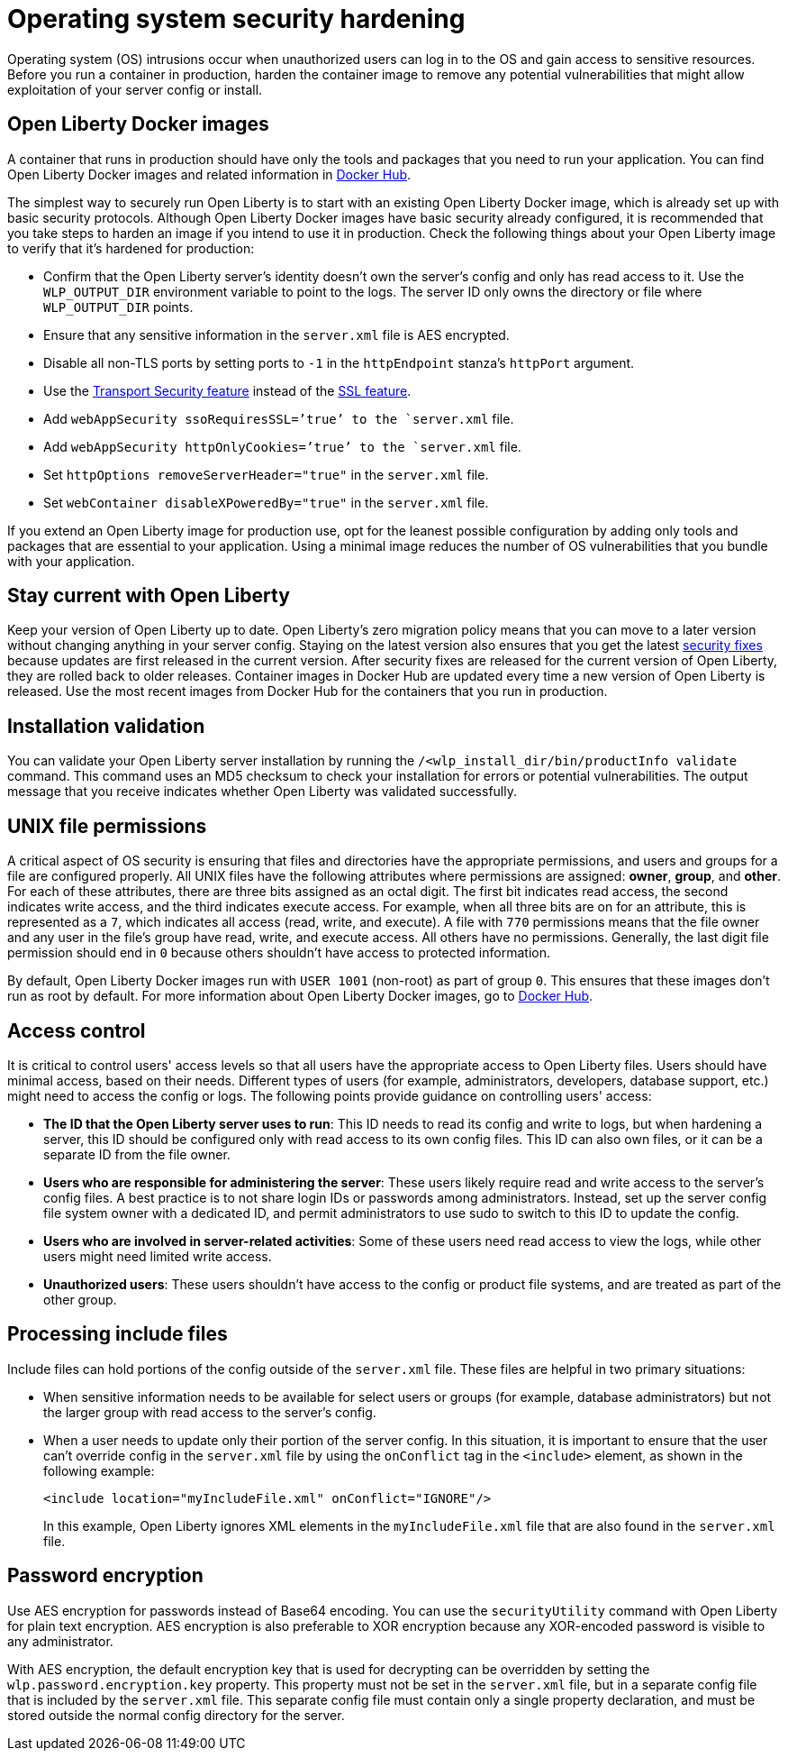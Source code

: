 // Copyright (c) 2020 IBM Corporation and others.
// Licensed under Creative Commons Attribution-NoDerivatives
// 4.0 International (CC BY-ND 4.0)
//   https://creativecommons.org/licenses/by-nd/4.0/
//
// Contributors:
//     IBM Corporation
//
:page-description: Before you run a container in production, harden the container image to remove any potential vulnerabilities that might allow exploitation of your server config or install.
:seo-title: Operating system security hardening
:seo-description: Before you run a container in production, harden the container image to remove any potential vulnerabilities that might allow exploitation of your server config or install.
:page-layout: general-reference
:page-type: general
= Operating system security hardening

Operating system (OS) intrusions occur when unauthorized users can log in to the OS and gain access to sensitive resources.
Before you run a container in production, harden the container image to remove any potential vulnerabilities that might allow exploitation of your server config or install.

== Open Liberty Docker images
A container that runs in production should have only the tools and packages that you need to run your application. You can find Open Liberty Docker images and related information in link:https://hub.docker.com/_/open-liberty[Docker Hub].

The simplest way to securely run Open Liberty is to start with an existing Open Liberty Docker image, which is already set up with basic security protocols.
Although Open Liberty Docker images have basic security already configured, it is recommended that you take steps to harden an image if you intend to use it in production.
Check the following things about your Open Liberty image to verify that it's hardened for production:

* Confirm that the Open Liberty server's identity doesn't own the server's config and only has read access to it.
Use the `WLP_OUTPUT_DIR` environment variable to point to the logs.
The server ID only owns the directory or file where `WLP_OUTPUT_DIR` points.
* Ensure that any sensitive information in the `server.xml` file is AES encrypted.
* Disable all non-TLS ports by setting ports to `-1` in the `httpEndpoint` stanza's `httpPort` argument.
* Use the link:/docs/ref/feature/#transportSecurity.html[Transport Security feature] instead of the link:/docs/ref/feature/#ssl.html[SSL feature].
* Add `webAppSecurity ssoRequiresSSL=’true’ to the `server.xml` file.
* Add `webAppSecurity httpOnlyCookies=’true’ to the `server.xml` file.
* Set `httpOptions removeServerHeader="true"` in the `server.xml` file.
* Set `webContainer disableXPoweredBy="true"` in the `server.xml` file.

If you extend an Open Liberty image for production use, opt for the leanest possible configuration by adding only tools and packages that are essential to your application.
Using a minimal image reduces the number of OS vulnerabilities that you bundle with your application.

== Stay current with Open Liberty
Keep your version of Open Liberty up to date.
Open Liberty's zero migration policy means that you can move to a later version without changing anything in your server config.
Staying on the latest version also ensures that you get the latest link:/docs/ref/general/#security-vulnerabilities.html[security fixes] because updates are first released in the current version.
After security fixes are released for the current version of Open Liberty, they are rolled back to older releases.
Container images in Docker Hub are updated every time a new version of Open Liberty is released.
Use the most recent images from Docker Hub for the containers that you run in production.

== Installation validation
You can validate your Open Liberty server installation by running the `/<wlp_install_dir/bin/productInfo validate` command.
This command uses an MD5 checksum to check your installation for errors or potential vulnerabilities.
The output message that you receive indicates whether Open Liberty was validated successfully.

== UNIX file permissions
A critical aspect of OS security is ensuring that files and directories have the appropriate permissions, and users and groups for a file are configured properly.
All UNIX files have the following attributes where permissions are assigned: *owner*, *group*, and *other*.
For each of these attributes, there are three bits assigned as an octal digit.
The first bit indicates read access, the second indicates write access, and the third indicates execute access.
For example, when all three bits are on for an attribute, this is represented as a `7`, which indicates all access (read, write, and execute).
A file with `770` permissions means that the file owner and any user in the file's group have read, write, and execute access. All others have no permissions.
Generally, the last digit file permission should end in `0` because others shouldn't have access to protected information.

By default, Open Liberty Docker images run with `USER 1001` (non-root) as part of group `0`.
This ensures that these images don't run as root by default.
For more information about Open Liberty Docker images, go to link:https://hub.docker.com/_/open-liberty[Docker Hub].

== Access control
It is critical to control users' access levels so that all users have the appropriate access to Open Liberty files.
Users should have minimal access, based on their needs.
Different types of users (for example, administrators, developers, database support, etc.) might need to access the config or logs.
The following points provide guidance on controlling users' access:

* *The ID that the Open Liberty server uses to run*:
This ID needs to read its config and write to logs, but when hardening a server, this ID should be configured only with read access to its own config files.
This ID can also own files, or it can be a separate ID from the file owner.

* *Users who are responsible for administering the server*:
These users likely require read and write access to the server's config files.
A best practice is to not share login IDs or passwords among administrators.
Instead, set up the server config file system owner with a dedicated ID, and permit administrators to use sudo to switch to this ID to update the config.

* *Users who are involved in server-related activities*:
Some of these users need read access to view the logs, while other users might need limited write access.

* *Unauthorized users*:
These users shouldn't have access to the config or product file systems, and are treated as part of the other group.

== Processing include files
Include files can hold portions of the config outside of the `server.xml` file.
These files are helpful in two primary situations:

* When sensitive information needs to be available for select users or groups (for example, database administrators) but not the larger group with read access to the server's config.
* When a user needs to update only their portion of the server config.
In this situation, it is important to ensure that the user can't override config in the `server.xml` file by using the `onConflict` tag in the `<include>` element, as shown in the following example:
+
[source,xml]
----
<include location="myIncludeFile.xml" onConflict="IGNORE"/>
----
+
In this example, Open Liberty ignores XML elements in the `myIncludeFile.xml` file that are also found in the  `server.xml` file.

== Password encryption
Use AES encryption for passwords instead of Base64 encoding.
You can use the `securityUtility` command with Open Liberty for plain text encryption.
AES encryption is also preferable to XOR encryption because any XOR-encoded password is visible to any administrator.
// Insert an embedded link to the `securityUtility` command topic when it's complete

With AES encryption, the default encryption key that is used for decrypting can be overridden by setting the `wlp.password.encryption.key` property.
This property must not be set in the `server.xml` file, but in a separate config file that is included by the `server.xml` file.
This separate config file must contain only a single property declaration, and must be stored outside the normal config directory for the server.
